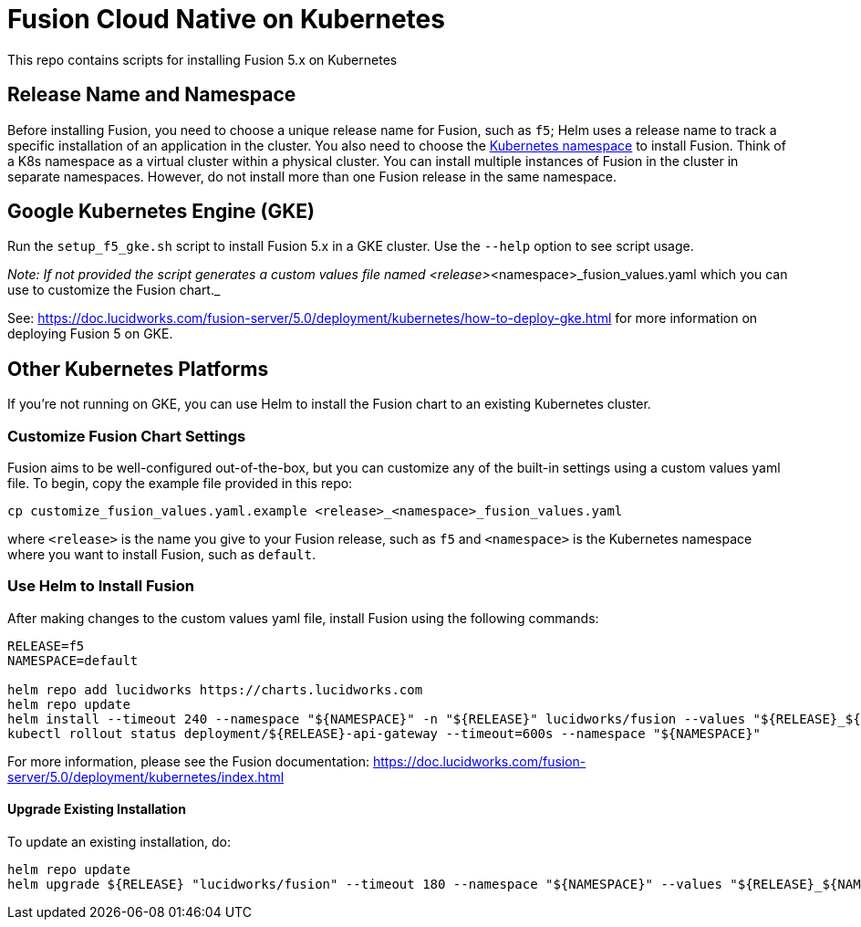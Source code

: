 = Fusion Cloud Native on Kubernetes

This repo contains scripts for installing Fusion 5.x on Kubernetes

== Release Name and Namespace

Before installing Fusion, you need to choose a unique release name for Fusion, such as `f5`; Helm uses a release name to track a specific installation of an application in the cluster. You also need to choose the https://kubernetes.io/docs/concepts/overview/working-with-objects/namespaces/[Kubernetes namespace] to install Fusion. Think of a K8s namespace as a virtual cluster within a physical cluster. You can install multiple instances of Fusion in the cluster in separate namespaces. However, do not install more than one Fusion release in the same namespace.

== Google Kubernetes Engine (GKE)

Run the `setup_f5_gke.sh` script to install Fusion 5.x in a GKE cluster. Use the `--help` option to see script usage.

_Note: If not provided the script generates a custom values file named <release>_<namespace>_fusion_values.yaml which you can use to customize the Fusion chart._

See: https://doc.lucidworks.com/fusion-server/5.0/deployment/kubernetes/how-to-deploy-gke.html for more information on deploying Fusion 5 on GKE.

== Other Kubernetes Platforms

If you're not running on GKE, you can use Helm to install the Fusion chart to an existing Kubernetes cluster.

=== Customize Fusion Chart Settings

Fusion aims to be well-configured out-of-the-box, but you can customize any of the built-in settings using a custom values yaml file.
To begin, copy the example file provided in this repo:
```
cp customize_fusion_values.yaml.example <release>_<namespace>_fusion_values.yaml
```
where `<release>` is the name you give to your Fusion release, such as `f5` and `<namespace>` is the Kubernetes namespace where you want to install Fusion, such as `default`.

=== Use Helm to Install Fusion

After making changes to the custom values yaml file, install Fusion using the following commands:

```
RELEASE=f5
NAMESPACE=default

helm repo add lucidworks https://charts.lucidworks.com
helm repo update
helm install --timeout 240 --namespace "${NAMESPACE}" -n "${RELEASE}" lucidworks/fusion --values "${RELEASE}_${NAMESPACE}_fusion_values.yaml"
kubectl rollout status deployment/${RELEASE}-api-gateway --timeout=600s --namespace "${NAMESPACE}"
```

For more information, please see the Fusion documentation: https://doc.lucidworks.com/fusion-server/5.0/deployment/kubernetes/index.html

====  Upgrade Existing Installation

To update an existing installation, do:
```
helm repo update
helm upgrade ${RELEASE} "lucidworks/fusion" --timeout 180 --namespace "${NAMESPACE}" --values "${RELEASE}_${NAMESPACE}_fusion_values.yaml"
```